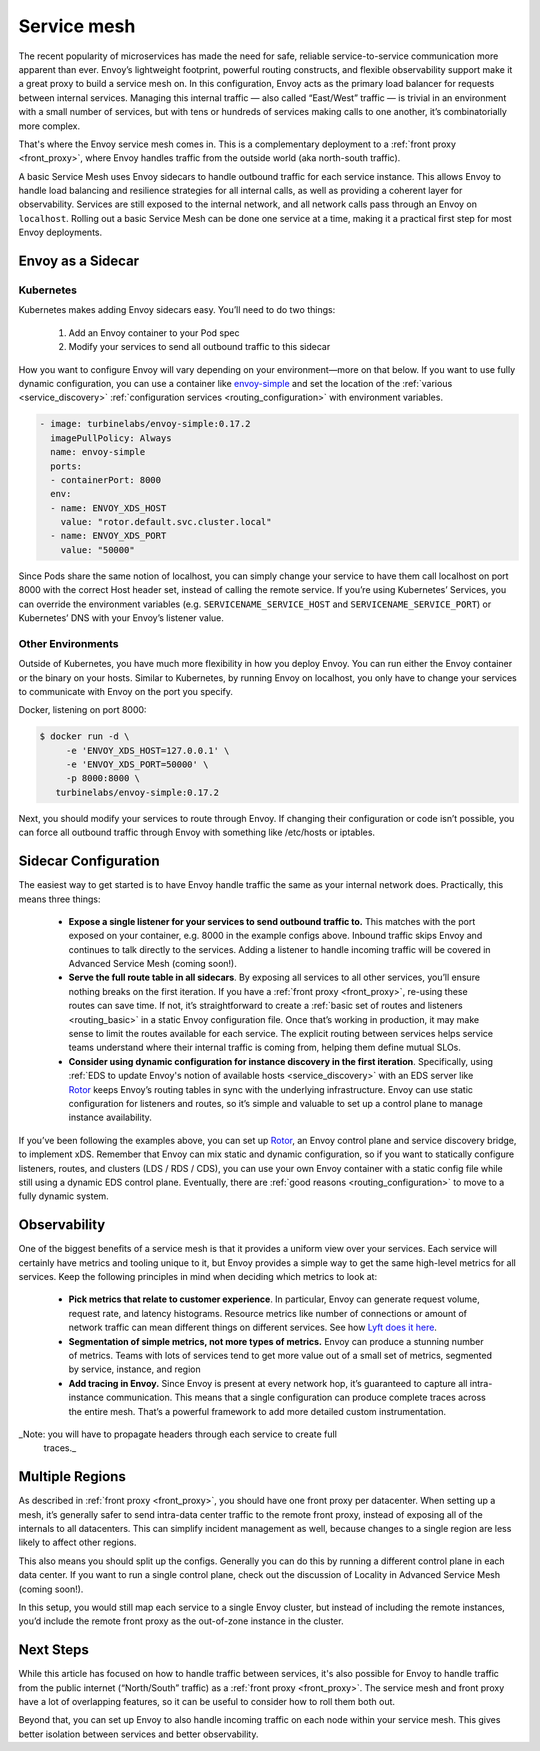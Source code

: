 .. _service_mesh:

Service mesh
============

The recent popularity of microservices has made the need for safe, reliable
service-to-service communication more apparent than ever. Envoy’s lightweight
footprint, powerful routing constructs, and flexible observability support make
it a great proxy to build a service mesh on. In this configuration, Envoy acts
as the primary load balancer for requests between internal services. Managing
this internal traffic — also called “East/West” traffic — is trivial in an
environment with a small number of services, but with tens or hundreds of
services making calls to one another, it’s combinatorially more complex.

That's where the Envoy service mesh comes in. This is a complementary
deployment to a :ref:`front proxy <front_proxy>`, where Envoy handles traffic
from the outside world (aka north-south traffic).

A basic Service Mesh uses Envoy sidecars to handle outbound traffic for each
service instance. This allows Envoy to handle load balancing and resilience
strategies for all internal calls, as well as providing a coherent layer for
observability. Services are still exposed to the internal network, and all
network calls pass through an Envoy on ``localhost``. Rolling out a basic Service
Mesh can be done one service at a time, making it a practical first step for
most Envoy deployments.

Envoy as a Sidecar
~~~~~~~~~~~~~~~~~~

Kubernetes
**********

Kubernetes makes adding Envoy sidecars easy. You’ll need to do two things:

  1. Add an Envoy container to your Pod spec
  2. Modify your services to send all outbound traffic to this sidecar

How you want to configure Envoy will vary depending on your environment—more on
that below. If you want to use fully dynamic configuration, you can use a
container like `envoy-simple <https://github.com/turbinelabs/envoy-simple>`_ and
set the location of the :ref:`various <service_discovery>`
:ref:`configuration services <routing_configuration>` with environment variables.

.. code-block:: yaml

   - image: turbinelabs/envoy-simple:0.17.2
     imagePullPolicy: Always
     name: envoy-simple
     ports:
     - containerPort: 8000
     env:
     - name: ENVOY_XDS_HOST
       value: "rotor.default.svc.cluster.local"
     - name: ENVOY_XDS_PORT
       value: "50000"


Since Pods share the same notion of localhost, you can simply change your
service to have them call localhost on port 8000 with the correct Host header
set, instead of calling the remote service. If you’re using Kubernetes’
Services, you can override the environment variables (e.g.
``SERVICENAME_SERVICE_HOST`` and ``SERVICENAME_SERVICE_PORT``) or Kubernetes’ DNS
with your Envoy’s listener value.

Other Environments
******************

Outside of Kubernetes, you have much more flexibility in how you deploy Envoy.
You can run either the Envoy container or the binary on your hosts. Similar to
Kubernetes, by running Envoy on localhost, you only have to change your
services to communicate with Envoy on the port you specify.

Docker, listening on port 8000:

.. code-block:: console

   $ docker run -d \
        -e 'ENVOY_XDS_HOST=127.0.0.1' \
	-e 'ENVOY_XDS_PORT=50000' \
	-p 8000:8000 \
      turbinelabs/envoy-simple:0.17.2

Next, you should modify your services to route through Envoy. If changing their
configuration or code isn’t possible, you can force all outbound traffic
through Envoy with something like /etc/hosts or iptables.

Sidecar Configuration
~~~~~~~~~~~~~~~~~~~~~

The easiest way to get started is to have Envoy handle traffic the same as
your internal network does. Practically, this means three things:

  - **Expose a single listener for your services to send outbound traffic to.**
    This matches with the port exposed on your container, e.g. 8000 in the example
    configs above. Inbound traffic skips Envoy and continues to talk
    directly to the services. Adding a listener to handle incoming traffic will
    be covered in Advanced Service Mesh (coming soon!).

  - **Serve the full route table in all sidecars**. By exposing all services
    to all other services, you’ll ensure nothing breaks on the first iteration.
    If you have a :ref:`front proxy <front_proxy>`, re-using these routes can save
    time. If not, it’s straightforward to create a
    :ref:`basic set of routes and listeners <routing_basic>` in a static Envoy
    configuration file. Once that’s working in production, it may make sense to
    limit the routes available for each service. The explicit routing between
    services helps service teams understand where their internal traffic is
    coming from, helping them define mutual SLOs.

  - **Consider using dynamic configuration for instance discovery in the first iteration**. Specifically, using
    :ref:`EDS to update Envoy's notion of available hosts <service_discovery>`
    with an EDS server like `Rotor <https://github.com/turbinelabs/rotor>`_ keeps
    Envoy’s routing tables in sync with the underlying infrastructure. Envoy can
    use static configuration for listeners and routes, so it’s simple and
    valuable to set up a control plane to manage instance availability.

If you’ve been following the examples above, you can set up
`Rotor <https://github.com/turbinelabs/rotor>`_, an Envoy control plane and
service discovery bridge, to implement xDS. Remember that Envoy can mix static
and dynamic configuration, so if you want to statically configure listeners,
routes, and clusters (LDS / RDS / CDS), you can use your own Envoy container
with a static config file while still using a dynamic EDS control plane.
Eventually, there are :ref:`good reasons <routing_configuration>`
to move to a fully dynamic system.

Observability
~~~~~~~~~~~~~

One of the biggest benefits of a service mesh is that it provides a uniform
view over your services. Each service will certainly have metrics and tooling
unique to it, but Envoy provides a simple way to get the same high-level
metrics for all services. Keep the following principles in mind when deciding
which metrics to look at:

  - **Pick metrics that relate to customer experience**. In particular, Envoy
    can generate request volume, request rate, and latency histograms. Resource
    metrics like number of connections or amount of network traffic can mean
    different things on different services. See how
    `Lyft does it here <https://blog.envoyproxy.io/lyfts-envoy-dashboards-5c91738816b1>`_.

  - **Segmentation of simple metrics, not more types of metrics.**
    Envoy can produce a stunning number of metrics. Teams with lots of services
    tend to get more value out of a small set of metrics, segmented by service,
    instance, and region

  - **Add tracing in Envoy.** Since Envoy is present at every network hop, it’s
    guaranteed to capture all intra-instance communication. This means that a
    single configuration can produce complete traces across the entire mesh.
    That’s a powerful framework to add more detailed custom instrumentation.

_Note: you will have to propagate headers through each service to create full
  traces._

Multiple Regions
~~~~~~~~~~~~~~~~

As described in :ref:`front proxy <front_proxy>`, you should have one front
proxy per datacenter. When setting up a mesh, it’s generally safer to send
intra-data center traffic to the remote front proxy, instead of exposing all of
the internals to all datacenters. This can simplify incident management as
well, because changes to a single region are less likely to affect other
regions.

This also means you should split up the configs. Generally you can do this by
running a different control plane in each data center. If you want to run a
single control plane, check out the discussion of Locality in Advanced Service
Mesh (coming soon!).

In this setup, you would still map each service to a single Envoy cluster, but
instead of including the remote instances, you’d include the remote front proxy
as the out-of-zone instance in the cluster.

Next Steps
~~~~~~~~~~

While this article has focused on how to handle traffic between services, it's
also possible for Envoy to handle traffic from the public internet
(“North/South” traffic) as a
:ref:`front proxy <front_proxy>`. The service mesh and
front proxy have a lot of overlapping features, so it can be useful to consider
how to roll them both out.

Beyond that, you can set up Envoy to also handle incoming traffic on each node
within your service mesh. This gives better isolation between services and
better observability.
